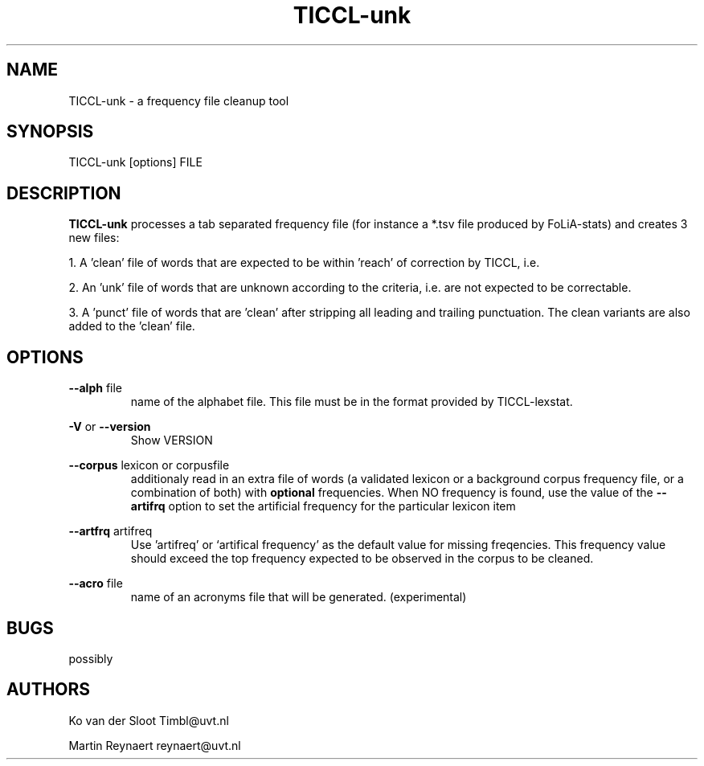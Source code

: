 .TH TICCL-unk 1 "2016 jul 05"

.SH NAME
TICCL-unk - a frequency file cleanup tool

.SH SYNOPSIS

TICCL-unk [options] FILE

.SH DESCRIPTION

.B TICCL-unk
processes a tab separated frequency file (for instance a *.tsv file produced by
FoLiA-stats) and creates 3 new files:

1. A 'clean' file of words that are expected to be within 'reach' of correction by TICCL, i.e.

2. An 'unk' file of words that are unknown according to the criteria, i.e. are not expected to be correctable.

3. A 'punct' file of words that are 'clean' after stripping all leading and
trailing punctuation. The clean variants are also added to the 'clean' file.

.SH OPTIONS
.B --alph
file
.RS
name of the alphabet file. This file must be in the format provided by
TICCL-lexstat.
.RE

.B -V
or
.B --version
.RS
Show VERSION
.RE

.B --corpus
lexicon or corpusfile
.RS
additionaly read in an extra file of words (a validated lexicon or a background corpus frequency file, or a combination of both) with
.B optional
frequencies. When NO frequency is found, use the value of the
.B --artifrq
option to set the artificial frequency for the particular lexicon item
.RE

.B --artfrq
artifreq
.RS
Use 'artifreq' or `artifical frequency' as the default value for missing freqencies. This frequency value should exceed the top frequency expected to be observed in the corpus to be cleaned.
.RE

.B --acro
file
.RS
name of an acronyms file that will be generated. (experimental)
.RE

.SH BUGS
possibly

.SH AUTHORS
Ko van der Sloot Timbl@uvt.nl

Martin Reynaert reynaert@uvt.nl
